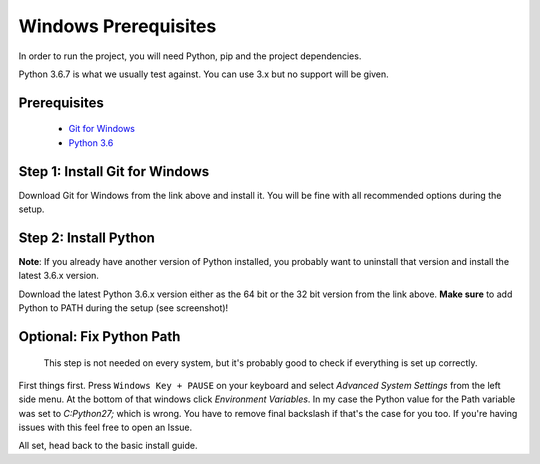 #####################
Windows Prerequisites
#####################

In order to run the project, you will need Python, pip and the project dependencies.

Python 3.6.7 is what we usually test against. You can use 3.x but no support will be given.

Prerequisites
*************

  - `Git for Windows <https://git-for-windows.github.io/>`_
  - `Python 3.6 <https://www.python.org/downloads/>`_

Step 1: Install Git for Windows
*********************************

Download Git for Windows from the link above and install it. You will be fine with all recommended options during the setup.

.. image:: ../_static/img/BRCsqTv.png

Step 2: Install Python
*********************************

**Note**: If you already have another version of Python installed, you probably want to uninstall that version and install the latest 3.6.x version.

Download the latest Python 3.6.x version either as the 64 bit or the 32 bit version from the link above. **Make sure** to add Python to PATH during the setup (see screenshot)!

.. image:: ../_static/img/BagNkfw.png

  You may run into issues running python if you do not install it onto your primary partition (typically ```c:``)

Optional: Fix Python Path
*********************************

  This step is not needed on every system, but it's probably good to check if everything is set up correctly.

First things first. Press ``Windows Key + PAUSE`` on your keyboard and select *Advanced System Settings* from the left side menu. At the bottom of that windows click *Environment Variables*. In my case the Python value for the Path variable was set to `C:\Python27\;` which is wrong. You have to remove final backslash if that's the case for you too. If you're having issues with this feel free to open an Issue.

.. image:: ../_static/img/2LeOviQ.png


All set, head back to the basic install guide.
